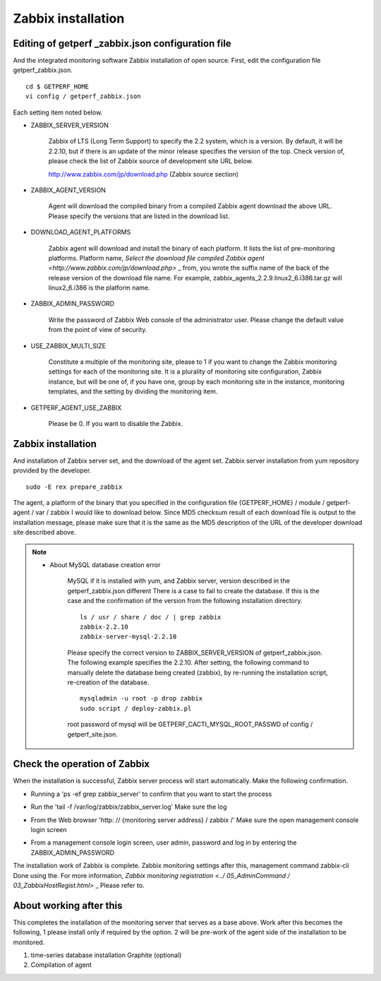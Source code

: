 Zabbix installation
==================

Editing of getperf \ _zabbix.json configuration file
---------------------------------------

And the integrated monitoring software Zabbix installation of open source.
First, edit the configuration file getperf_zabbix.json.

::

    cd $ GETPERF_HOME
    vi config / getperf_zabbix.json

Each setting item noted below.

- ZABBIX_SERVER_VERSION

   Zabbix of LTS (Long Term Support) to specify the 2.2 system, which is a version. By default, it will be 2.2.10, but if there is an update of the minor release specifies the version of the top. Check version of, please check the list of Zabbix source of development site URL below.

   http://www.zabbix.com/jp/download.php (Zabbix source section)

- ZABBIX_AGENT_VERSION

   Agent will download the compiled binary from a compiled Zabbix agent download the above URL. Please specify the versions that are listed in the download list.

- DOWNLOAD_AGENT_PLATFORMS

   Zabbix agent will download and install the binary of each platform. It lists the list of pre-monitoring platforms. Platform name, `Select the download file compiled Zabbix agent <http://www.zabbix.com/jp/download.php>` _ from, you wrote the suffix name of the back of the release version of the download file name. For example, zabbix_agents_2.2.9.linux2_6.i386.tar.gz will linux2_6.i386 is the platform name.

- ZABBIX_ADMIN_PASSWORD

   Write the password of Zabbix Web console of the administrator user. Please change the default value from the point of view of security.

- USE_ZABBIX_MULTI_SIZE

   Constitute a multiple of the monitoring site, please to 1 if you want to change the Zabbix monitoring settings for each of the monitoring site. It is a plurality of monitoring site configuration, Zabbix instance, but will be one of, if you have one, group by each monitoring site in the instance, monitoring templates, and the setting by dividing the monitoring item.

- GETPERF_AGENT_USE_ZABBIX

   Please be 0. If you want to disable the Zabbix.

Zabbix installation
-------------------

And installation of Zabbix server set, and the download of the agent set. Zabbix server installation from yum repository provided by the developer.

::

    sudo -E rex prepare_zabbix

The agent, a platform of the binary that you specified in the configuration file {GETPERF_HOME} / module / getperf-agent / var / zabbix
I would like to download below. Since MD5 checksum result of each download file is output to the installation message, please make sure that it is the same as the MD5 description of the URL of the developer download site described above.

.. Note ::

  - About MySQL database creation error

     MySQL if it is installed with yum, and Zabbix server, version described in the getperf_zabbix.json different
     There is a case to fail to create the database. If this is the case and the confirmation of the version from the following installation directory.

     ::

         ls / usr / share / doc / | grep zabbix
         zabbix-2.2.10
         zabbix-server-mysql-2.2.10

     Please specify the correct version to ZABBIX_SERVER_VERSION of getperf_zabbix.json. The following example specifies the 2.2.10. After setting, the following command to manually delete the database being created (zabbix), by re-running the installation script, re-creation of the database.

     ::

         mysqladmin -u root -p drop zabbix
         sudo script / deploy-zabbix.pl

     root password of mysql will be GETPERF_CACTI_MYSQL_ROOT_PASSWD of config / getperf_site.json.

Check the operation of Zabbix
-----------------

When the installation is successful, Zabbix server process will start automatically. Make the following confirmation.

- | Running a 'ps -ef grep zabbix_server' to confirm that you want to start the process
- Run the 'tail -f /var/log/zabbix/zabbix_server.log' Make sure the log
- From the Web browser 'http: // {monitoring server address} / zabbix /' Make sure the open management console login screen
- From a management console login screen, user admin, password and log in by entering the ZABBIX_ADMIN_PASSWORD

The installation work of Zabbix is ​​complete. Zabbix monitoring settings after this, management command zabbix-cli
Done using the. For more information, `Zabbix monitoring registration <../ 05_AdminCommand / 03_ZabbixHostRegist.html>` _ Please refer to.

About working after this
--------------------

This completes the installation of the monitoring server that serves as a base above. Work after this becomes the following, 1 please install only if required by the option. 2 will be pre-work of the agent side of the installation to be monitored.

1. time-series database installation Graphite (optional)
2. Compilation of agent
